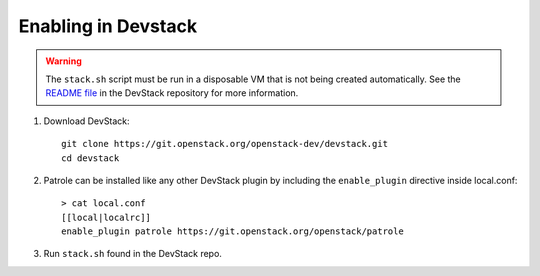 ====================
Enabling in Devstack
====================

.. warning::

  The ``stack.sh`` script must be run in a disposable VM that is not
  being created automatically. See the `README file`_ in the DevStack
  repository for more information.

1. Download DevStack::

     git clone https://git.openstack.org/openstack-dev/devstack.git
     cd devstack

2. Patrole can be installed like any other DevStack plugin by including the
   ``enable_plugin`` directive inside local.conf::

     > cat local.conf
     [[local|localrc]]
     enable_plugin patrole https://git.openstack.org/openstack/patrole

3. Run ``stack.sh`` found in the DevStack repo.

.. _README file: https://github.com/openstack-dev/devstack/blob/master/README.rst
